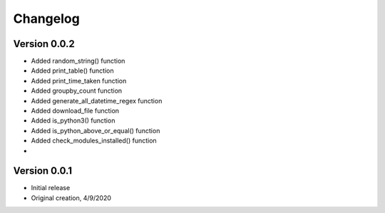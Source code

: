 Changelog
=========
Version 0.0.2
-------------

* Added random_string() function
* Added print_table() function
* Added print_time_taken function
* Added groupby_count function
* Added generate_all_datetime_regex function
* Added download_file function
* Added is_python3() function
* Added is_python_above_or_equal() function
* Added check_modules_installed() function
* 

Version 0.0.1
-------------

* Initial release
* Original creation, 4/9/2020